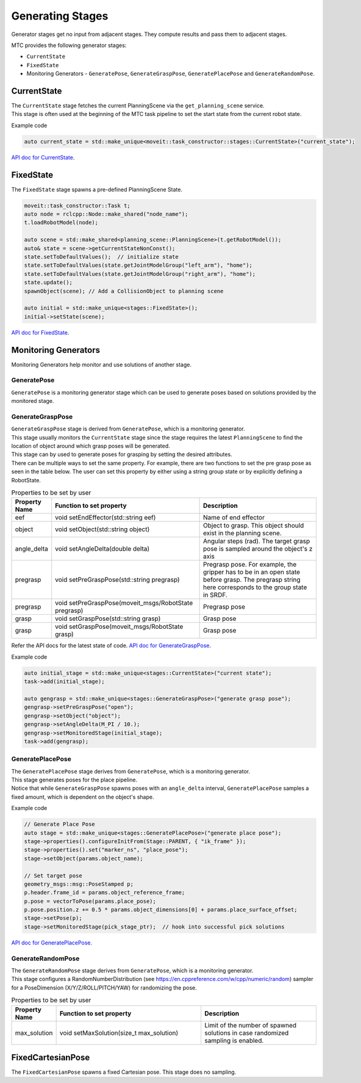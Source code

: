 .. _Generating Stages:

#################
Generating Stages
#################

Generator stages get no input from adjacent stages. They compute results and pass them to adjacent stages.

MTC provides the following generator stages:

* ``CurrentState``

* ``FixedState``

* Monitoring Generators - ``GeneratePose``, ``GenerateGraspPose``, ``GeneratePlacePose`` and ``GenerateRandomPose``.

CurrentState
-------------
| The ``CurrentState`` stage fetches the current PlanningScene via the ``get_planning_scene`` service.
| This stage is often used at the beginning of the MTC task pipeline to set the start state from the current robot state.

Example code

.. code-block:: c++

  auto current_state = std::make_unique<moveit::task_constructor::stages::CurrentState>("current_state");

`API doc for CurrentState <https://ros-planning.github.io/moveit_task_constructor/_static/classmoveit_1_1task__constructor_1_1stages_1_1CurrentState.html>`_.

FixedState
----------

| The ``FixedState`` stage spawns a pre-defined PlanningScene State.

.. code-block:: c++

  moveit::task_constructor::Task t;
  auto node = rclcpp::Node::make_shared("node_name");
  t.loadRobotModel(node);

  auto scene = std::make_shared<planning_scene::PlanningScene>(t.getRobotModel());
  auto& state = scene->getCurrentStateNonConst();
  state.setToDefaultValues();  // initialize state
  state.setToDefaultValues(state.getJointModelGroup("left_arm"), "home");
  state.setToDefaultValues(state.getJointModelGroup("right_arm"), "home");
  state.update();
  spawnObject(scene); // Add a CollisionObject to planning scene

  auto initial = std::make_unique<stages::FixedState>();
  initial->setState(scene);

`API doc for FixedState <https://ros-planning.github.io/moveit_task_constructor/_static/classmoveit_1_1task__constructor_1_1stages_1_1FixedState.html>`_.

Monitoring Generators
---------------------
Monitoring Generators help monitor and use solutions of another stage.

GeneratePose
^^^^^^^^^^^^
``GeneratePose`` is a monitoring generator stage which can be used to generate poses based on solutions provided by the monitored stage.

GenerateGraspPose
^^^^^^^^^^^^^^^^^
| ``GenerateGraspPose`` stage is derived from ``GeneratePose``, which is a monitoring generator.
| This stage usually monitors the ``CurrentState`` stage since the stage requires the latest ``PlanningScene`` to find the location of object around which grasp poses will be generated.
| This stage can by used to generate poses for grasping by setting the desired attributes.
| There can be multiple ways to set the same property. For example, there are two functions to set the pre grasp pose as seen in the table below. The user can set this property by either using a string group state or by explicitly defining a RobotState.

.. list-table:: Properties to be set by user
   :widths: 25 100 80
   :header-rows: 1

   * - Property Name
     - Function to set property
     - Description
   * - eef
     - void setEndEffector(std::string eef)
     - Name of end effector
   * - object
     - void setObject(std::string object)
     - Object to grasp. This object should exist in the planning scene.
   * - angle_delta
     - void setAngleDelta(double delta)
     - Angular steps (rad). The target grasp pose is sampled around the object's z axis
   * - pregrasp
     - void setPreGraspPose(std::string pregrasp)
     - Pregrasp pose. For example, the gripper has to be in an open state before grasp. The pregrasp string here corresponds to the group state in SRDF.
   * - pregrasp
     - void setPreGraspPose(moveit_msgs/RobotState pregrasp)
     - Pregrasp pose
   * - grasp
     - void setGraspPose(std::string grasp)
     - Grasp pose
   * - grasp
     - void setGraspPose(moveit_msgs/RobotState grasp)
     - Grasp pose

Refer the API docs for the latest state of code.
`API doc for GenerateGraspPose <https://ros-planning.github.io/moveit_task_constructor/_static/classmoveit_1_1task__constructor_1_1stages_1_1GenerateGraspPose.html>`_.

Example code

.. code-block:: c++

  auto initial_stage = std::make_unique<stages::CurrentState>("current state");
  task->add(initial_stage);

  auto gengrasp = std::make_unique<stages::GenerateGraspPose>("generate grasp pose");
  gengrasp->setPreGraspPose("open");
  gengrasp->setObject("object");
  gengrasp->setAngleDelta(M_PI / 10.);
  gengrasp->setMonitoredStage(initial_stage);
  task->add(gengrasp);

GeneratePlacePose
^^^^^^^^^^^^^^^^^
| The ``GeneratePlacePose`` stage derives from ``GeneratePose``, which is a monitoring generator.
| This stage generates poses for the place pipeline.
| Notice that while ``GenerateGraspPose`` spawns poses with an ``angle_delta`` interval, ``GeneratePlacePose`` samples a fixed amount, which is dependent on the object's shape.

Example code

.. code-block:: c++

  // Generate Place Pose
  auto stage = std::make_unique<stages::GeneratePlacePose>("generate place pose");
  stage->properties().configureInitFrom(Stage::PARENT, { "ik_frame" });
  stage->properties().set("marker_ns", "place_pose");
  stage->setObject(params.object_name);

  // Set target pose
  geometry_msgs::msg::PoseStamped p;
  p.header.frame_id = params.object_reference_frame;
  p.pose = vectorToPose(params.place_pose);
  p.pose.position.z += 0.5 * params.object_dimensions[0] + params.place_surface_offset;
  stage->setPose(p);
  stage->setMonitoredStage(pick_stage_ptr);  // hook into successful pick solutions

`API doc for GeneratePlacePose <https://ros-planning.github.io/moveit_task_constructor/_static/classmoveit_1_1task__constructor_1_1stages_1_1GeneratePlacePose.html>`_.


GenerateRandomPose
^^^^^^^^^^^^^^^^^^
| The ``GenerateRandomPose`` stage derives from ``GeneratePose``, which is a monitoring generator.
| This stage configures a RandomNumberDistribution (see https://en.cppreference.com/w/cpp/numeric/random) sampler for a PoseDimension (X/Y/Z/ROLL/PITCH/YAW) for randomizing the pose.

.. list-table:: Properties to be set by user
   :widths: 25 100 80
   :header-rows: 1

   * - Property Name
     - Function to set property
     - Description
   * - max_solution
     - void setMaxSolution(size_t max_solution)
     - Limit of the number of spawned solutions in case randomized sampling is enabled.

FixedCartesianPose
------------------
The ``FixedCartesianPose`` spawns a fixed Cartesian pose. This stage does no sampling.
